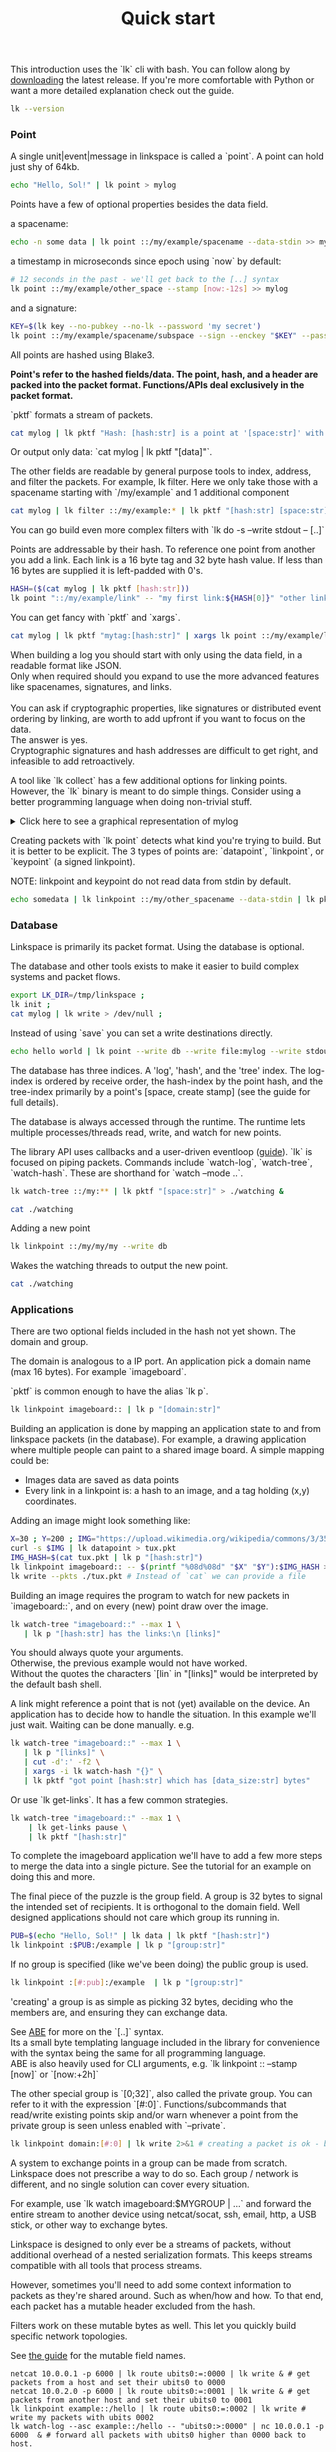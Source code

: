 #+TITLE: Quick start
#+PANDOC_OPTIONS: template:./template.pml 
#+OPTIONS: toc:nil

This introduction uses the `lk` cli with bash.
You can follow along by [[https://github.com/AntonSol919/linkspace/releases][downloading]] the latest release. 
If you're more comfortable with Python or want a more detailed explanation check out the guide.  

#+NAME: init
#+BEGIN_SRC bash :session codeorg :exports none
  cd /tmp/
  export LK_DIR=/tmp/linkspace
  rm -r linkspace
#+END_SRC

#+NAME: version
#+BEGIN_SRC bash :session codeorg :exports both :results output verbatim
  lk --version
#+END_SRC

*** Point

A single unit|event|message in linkspace is called a `point`.
A point can hold just shy of 64kb.

#+NAME: point-hello
#+BEGIN_SRC bash :session codeorg :exports both :results output verbatim
  echo "Hello, Sol!" | lk point > mylog
#+END_SRC

Points have a few of optional properties besides the data field.

a spacename:
#+NAME: point-spacename
#+BEGIN_SRC bash :session codeorg :exports both :results output verbatim
  echo -n some data | lk point ::/my/example/spacename --data-stdin >> mylog
#+END_SRC

a timestamp in microseconds since epoch using `now` by default:

#+NAME: point-create
#+BEGIN_SRC bash :session codeorg :exports both :results output verbatim
  # 12 seconds in the past - we'll get back to the [..] syntax 
  lk point ::/my/example/other_space --stamp [now:-12s] >> mylog 
#+END_SRC

and a signature:

#+NAME: point-signed
#+BEGIN_SRC bash :exports code
  KEY=$(lk key --no-pubkey --no-lk --password 'my secret') 
  lk point ::/my/example/spacename/subspace --sign --enckey "$KEY" --password 'my secret' >> mylog
#+END_SRC
#+NAME: real-signed
#+BEGIN_SRC bash :session codeorg :exports none :results output verbatim
  KEY='$argon2d$v=19$m=8,t=1,p=1$tb0anwpH0rSbYe6JLd1Bgtf00QQUAYuhOcBqeSjAgW4$kYAtGyF78cfPjRqcm4Y/s1hgQTRysELK/L910P2u27c'
  lk point ::/my/example/spacename/subspace --sign --enckey "$KEY" --password '' >> mylog
#+END_SRC

All points are hashed using Blake3. 

*Point's refer to the hashed fields/data. The point, hash, and a header are packed into the packet format. Functions/APIs deal exclusively in the packet format.*

`pktf` formats a stream of packets.

#+NAME: pktf
#+BEGIN_SRC bash :session codeorg :exports both :results output verbatim
  cat mylog | lk pktf "Hash: [hash:str] is a point at '[space:str]' with data '[data]'"
#+END_SRC

Or output only data: `cat mylog | lk pktf "[data]"`.

The other fields are readable by general purpose tools to index, address, and filter the packets. 
For example, lk filter.
Here we only take those with a spacename starting with `/my/example` and 1 additional component

#+NAME: filter
#+BEGIN_SRC bash :session codeorg :exports both :results output verbatim
  cat mylog | lk filter ::/my/example:* | lk pktf "[hash:str] [space:str]"
#+END_SRC

#+BEGIN_VERSE
You can go build even more complex filters with `lk do -s --write stdout -- [..]`
#+END_VERSE

Points are addressable by their hash.
To reference one point from another you add a link. 
Each link is a 16 byte tag and 32 byte hash value.
If less than 16 bytes are supplied it is left-padded with 0's.

#+NAME: links
#+BEGIN_SRC bash :session codeorg :exports both :results output verbatim
  HASH=($(cat mylog | lk pktf [hash:str]))
  lk point "::/my/example/link" -- "my first link:${HASH[0]}" "other link:Yrs7iz3VznXh-ogv4aM62VmMNxXFiT4P24tIfVz9sTk" >> mylog
#+END_SRC

You can get fancy with `pktf` and `xargs`.

#+NAME: links-xargs
#+BEGIN_SRC bash :session codeorg :exports both :results output verbatim
  cat mylog | lk pktf "mytag:[hash:str]" | xargs lk point ::/my/example/link -- >> mylog
#+END_SRC

#+BEGIN_VERSE
When building a log you should start with only using the data field, in a readable format like JSON.
Only when required should you expand to use the more advanced features like spacenames, signatures, and links. 

You can ask if cryptographic properties, like signatures or distributed event ordering by linking, are worth to add upfront if you want to focus on the data.
The answer is yes.
Cryptographic signatures and hash addresses are difficult to get right, and infeasible to add retroactively. 
#+END_VERSE

A tool like `lk collect` has a few additional options for linking points.
However, the `lk` binary is meant to do simple things. 
Consider using a better programming language when doing non-trivial stuff.

#+BEGIN_HTML
<details>
<summary>
Click here to see a graphical representation of mylog
</summary>
#+END_HTML

#+name: make-dot
#+BEGIN_SRC bash :session codeorg :exports none :results output verbatim :cache yes
lk p --pkts ./mylog '"p[hash:str]"\[label=" { <hash> [hash/2mini] }  | { signed: [pubkey/2mini] | [space:str] } | data=[data] | [links_len:str] links [/links: | <[i:str]> [tag:str]\: [ptr/2mini] ] "\];
     [/links: "p[hash:str]"\:[i:str] -> "p[ptr:str]"\:hash ;\n ]' ;
#+END_SRC

#+RESULTS[90d11a7c87fa683025d6aa42b5b58bed48095fed]: make-dot
#+begin_example
"pYrs7iz3VznXh-ogv4aM62VmMNxXFiT4P24tIfVz9sTk"[label=" { <hash> Yrs7iz::Tk }  | { signed: AAAAAA::AA |  } | data=Hello, Sol!
 | 0 links  "];
     
"pc77MvXKMDwHuw2DNSa57pW6byDx-CFKC71kJ_jZrp34"[label=" { <hash> c77MvX::34 }  | { signed: AAAAAA::AA | /my/example/spacename } | data=some data | 0 links  "];
     
"pG-soA9GJ-8GPPyqY3EH6ltNspmmxJ86hoeN1ZP-GikQ"[label=" { <hash> G-soA9::kQ }  | { signed: AAAAAA::AA | /my/example/other_spacename } | data= | 0 links  "];
     
"pkf3qA7I94kYzgkG6MDdUMBXKUbXuoXUQbndWhGLvcBo"[label=" { <hash> kf3qA7::Bo }  | { signed: tb0anw::W4 | /my/example/spacename/subspacename } | data= | 0 links  "];
     
"pLtlNcYXCdWAzRCXwMrPw0d8Jr6k4p8CXuxF1g13PjLY"[label=" { <hash> LtlNcY::LY }  | { signed: AAAAAA::AA | /my/example/link } | data= | 2 links  | <0> my first link: Yrs7iz::Tk  | <1> other link: Yrs7iz::Tk  "];
      "pLtlNcYXCdWAzRCXwMrPw0d8Jr6k4p8CXuxF1g13PjLY":0 -> "pYrs7iz3VznXh-ogv4aM62VmMNxXFiT4P24tIfVz9sTk":hash ;
  "pLtlNcYXCdWAzRCXwMrPw0d8Jr6k4p8CXuxF1g13PjLY":1 -> "pYrs7iz3VznXh-ogv4aM62VmMNxXFiT4P24tIfVz9sTk":hash ;
 
"pRCBO18gQylfbhpL-x7mmJK48mHU0cvGowqMDAdBXbTo"[label=" { <hash> RCBO18::To }  | { signed: AAAAAA::AA | /my/example/link } | data= | 5 links  | <0> mytag: Yrs7iz::Tk  | <1> mytag: c77MvX::34  | <2> mytag: G-soA9::kQ  | <3> mytag: kf3qA7::Bo  | <4> mytag: LtlNcY::LY  "];
      "pRCBO18gQylfbhpL-x7mmJK48mHU0cvGowqMDAdBXbTo":0 -> "pYrs7iz3VznXh-ogv4aM62VmMNxXFiT4P24tIfVz9sTk":hash ;
  "pRCBO18gQylfbhpL-x7mmJK48mHU0cvGowqMDAdBXbTo":1 -> "pc77MvXKMDwHuw2DNSa57pW6byDx-CFKC71kJ_jZrp34":hash ;
  "pRCBO18gQylfbhpL-x7mmJK48mHU0cvGowqMDAdBXbTo":2 -> "pG-soA9GJ-8GPPyqY3EH6ltNspmmxJ86hoeN1ZP-GikQ":hash ;
  "pRCBO18gQylfbhpL-x7mmJK48mHU0cvGowqMDAdBXbTo":3 -> "pkf3qA7I94kYzgkG6MDdUMBXKUbXuoXUQbndWhGLvcBo":hash ;
  "pRCBO18gQylfbhpL-x7mmJK48mHU0cvGowqMDAdBXbTo":4 -> "pLtlNcYXCdWAzRCXwMrPw0d8Jr6k4p8CXuxF1g13PjLY":hash ;
 
"pmAXVJpE8ZCrTjZF40QI7LLH0Ss-_wEjxUlZt0Pm6fhU"[label=" { <hash> mAXVJp::hU }  | { signed: AAAAAA::AA |  } | data=hello world
 | 0 links  "];
#+end_example

#+NAME: graph-mylog
#+BEGIN_SRC dot :file images/mylog-dot.svg :var input=make-dot :exports results :cache yes
  digraph G{
  rankdir=RL ;
  node[shape="record"] ;
   $input
 }
#+END_SRC

#+RESULTS[cbf22962d88abcdb1aafdfd83b79d0975e5ddfec]: graph-mylog
[[file:images/mylog-dot.svg]]


#+BEGIN_HTML
</details>
#+END_HTML

Creating packets with `lk point` detects what kind you're trying to build.
But it is better to be explicit. The 3 types of points are:
`datapoint`, `linkpoint`, or `keypoint` (a signed linkpoint).

NOTE: linkpoint and keypoint do not read data from stdin by default.

#+NAME: point-stdin
#+BEGIN_SRC bash :session codeorg :exports both :results output verbatim
  echo somedata | lk linkpoint ::/my/other_spacename --data-stdin | lk pktf "[hash:str] = [data]"
#+END_SRC


*** Database

Linkspace is primarily its packet format.
Using the database is optional.

The database and other tools exists to make it easier to build complex systems and packet flows.

#+NAME: db-init
#+BEGIN_SRC bash :session codeorg :exports both :results output verbatim
  export LK_DIR=/tmp/linkspace ; 
  lk init ; 
  cat mylog | lk write > /dev/null ; 
#+END_SRC

Instead of using `save` you can set a write destinations directly.

#+NAME: write
#+BEGIN_SRC bash :session codeorg :exports both :results output verbatim
  echo hello world | lk point --write db --write file:mylog --write stdout | lk pktf [data]
#+END_SRC

The database has three indices. 
A 'log', 'hash', and the 'tree' index. 
The log-index is ordered by receive order, the hash-index by the point hash, and the tree-index primarily by a point's [space, create stamp] (see the guide for full details).

The database is always accessed through the runtime. 
The runtime lets multiple processes/threads read, write, and watch for new points.

The library API uses callbacks and a user-driven eventloop ([[./guide/index.html#runtime][guide]]).
`lk` is focused on piping packets.
Commands include `watch-log`, `watch-tree`, `watch-hash`. These are shorthand for  `watch --mode ..`.

#+NAME: watchtree
#+BEGIN_SRC bash :session codeorg :exports both :results output verbatim
  lk watch-tree ::/my:** | lk pktf "[space:str]" > ./watching &
#+END_SRC
#+BEGIN_SRC bash :session codeorg :exports none
  sleep 1
#+END_SRC
#+NAME: react
#+BEGIN_SRC bash :session codeorg :exports both :results output verbatim
  cat ./watching
#+END_SRC

Adding a new point

#+NAME: watch-write
#+BEGIN_SRC bash :session codeorg :exports both :results output verbatim
  lk linkpoint ::/my/my/my --write db
#+END_SRC
#+BEGIN_SRC bash :session codeorg :exports none
  sleep 1
#+END_SRC

Wakes the watching threads to output the new point.

#+NAME: react2
#+BEGIN_SRC bash :session codeorg :exports both :results output verbatim
  cat ./watching
#+END_SRC

#+BEGIN_SRC bash :session codeorg :exports none
  kill %%
  sleep 1
#+END_SRC


*** Applications

There are two optional fields included in the hash not yet shown. 
The domain and group.

The domain is analogous to a IP port. 
An application pick a domain name (max 16 bytes).
For example `imageboard`.

#+BEGIN_VERSE
`pktf` is common enough to have the alias `lk p`.
#+END_VERSE

#+NAME: domain
#+BEGIN_SRC bash :session codeorg :exports both :results output verbatim
  lk linkpoint imageboard:: | lk p "[domain:str]"
#+END_SRC

Building an application is done by mapping an application state to and from linkspace packets (in the database).
For example, a drawing application where multiple people can paint to a shared image board.
A simple mapping could be: 

- Images data are saved as data points
- Every link in a linkpoint is: a hash to an image, and a tag holding (x,y) coordinates.

Adding an image might look something like: 

#+NAME: tuxpng
#+BEGIN_SRC bash :session codeorg :exports both :results output verbatim
  X=30 ; Y=200 ; IMG="https://upload.wikimedia.org/wikipedia/commons/3/35/Tux.svg" ; 
  curl -s $IMG | lk datapoint > tux.pkt
  IMG_HASH=$(cat tux.pkt | lk p "[hash:str]")
  lk linkpoint imageboard:: -- $(printf "%08d%08d" "$X" "$Y"):$IMG_HASH >> tux.pkt
  lk write --pkts ./tux.pkt # Instead of `cat` we can provide a file
#+END_SRC

Building an image requires the program to watch for new packets in `imageboard::`, and on every (new) point draw over the image.

#+name: watch-tree
#+BEGIN_SRC bash :session codeorg :exports both :results output verbatim
 lk watch-tree "imageboard::" --max 1 \
    | lk p "[hash:str] has the links:\n [links]" 
#+END_SRC

#+BEGIN_VERSE
You should always quote your arguments.
Otherwise, the previous example would not have worked.
Without the quotes the characters `[lin` in "[links]" would be interpreted by the default bash shell.
#+END_VERSE

A link might reference a point that is not (yet) available on the device.
An application has to decide how to handle the situation.
In this example we'll just wait. 
Waiting can be done manually. e.g.

#+name: watch-tree-links
#+BEGIN_SRC bash :session codeorg :exports both :results output verbatim
 lk watch-tree "imageboard::" --max 1 \
    | lk p "[links]" \
    | cut -d':' -f2 \
    | xargs -i lk watch-hash "{}" \
    | lk pktf "got point [hash:str] which has [data_size:str] bytes"
#+END_SRC

Or use `lk get-links`. It has a few common strategies.

#+name: get-links
#+BEGIN_SRC bash :session codeorg :exports both :results output verbatim
      lk watch-tree "imageboard::" --max 1 \
          | lk get-links pause \
          | lk pktf "[hash:str]"
#+END_SRC

To complete the imageboard application we'll have to add a few more steps to merge the data into a single picture.
See the tutorial for an example on doing this and more. 

The final piece of the puzzle is the group field. 
A group is 32 bytes to signal the intended set of recipients. 
It is orthogonal to the domain field.
Well designed applications should not care which group its running in.

#+name: group
#+BEGIN_SRC bash :session codeorg :exports both :results output verbatim
  PUB=$(echo "Hello, Sol!" | lk data | lk pktf "[hash:str]")
  lk linkpoint :$PUB:/example | lk p "[group:str]"
#+END_SRC

If no group is specified (like we've been doing) the public group is used.

#+name: group-str
#+BEGIN_SRC bash :session codeorg :exports both :results output verbatim
  lk linkpoint :[#:pub]:/example  | lk p "[group:str]" 
#+END_SRC

'creating' a group is as simple as picking 32 bytes, deciding who the members are, and ensuring they can exchange data.

#+BEGIN_VERSE
See [[./guide/index.html#ABE][ABE]] for more on the `[..]` syntax. 
Its a small byte templating language included in the library for convenience with the syntax being the same for all programming language.
ABE is also heavily used for CLI arguments, e.g. `lk linkpoint :: --stamp [now]` or `[now:+2h]`
#+END_VERSE

The other special group is `[0;32]`, also called the private group.
You can refer to it with the expression `[#:0]`.
Functions/subcommands that read/write existing points skip and/or warn whenever a point from the private group is seen unless enabled with `--private`.

#+name: private
#+BEGIN_SRC bash :session codeorg :exports both :results output verbatim
  lk linkpoint domain:[#:0] | lk write 2>&1 # creating a packet is ok - but receving is not accepted by `lk write` without --private
#+END_SRC

A system to exchange points in a group can be made from scratch.
Linkspace does not prescribe a way to do so.
Each group / network is different, and no single solution can cover every situation.

For example, use `lk watch imageboard:$MYGROUP | ...` and forward the entire stream to another device using netcat/socat, ssh, email, http, a USB stick,
or other way to exchange bytes. 

Linkspace is designed to only ever be a streams of packets,
without additional overhead of a nested serialization formats. 
This keeps streams compatible with all tools that process streams.

However, sometimes you'll need to add some context information to packets as they're shared around.
Such as when/how and how.
To that end, each packet has a mutable header excluded from the hash. 

Filters work on these mutable bytes as well.
This let you quickly build specific network topologies.

#+BEGIN_VERSE
See [[./guide/index.html#mutable][the guide]] for the mutable field names.
#+END_VERSE

#+name: exchange
#+BEGIN_SRC
  netcat 10.0.0.1 -p 6000 | lk route ubits0:=:0000 | lk write & # get packets from a host and set their ubits0 to 0000
  netcat 10.0.2.0 -p 6000 | lk route ubits0:=:0001 | lk write & # get packets from another host and set their ubits0 to 0001
  lk linkpoint example::/hello | lk route ubits0:=:0002 | lk write # write my packets with ubits 0002
  lk watch-log --asc example::/hello -- "ubits0:>:0000" | nc 10.0.0.1 -p 6000  & # forward all packets with ubits0 higher than 0000 back to host. 
#+END_SRC

A single linkspace instance is usually shared between multiple applications on a single device.
This allows some level of interprocess communications.
For various common requirements there are fixed functions called 'conventions'.
These are functions that create/watch for point with some predefined spacename, links, and data format.
One such convention is the `pull` convention.
An application calling pull signals that it wants matching packets retrieved from others if possible. 

#+name: pull
#+BEGIN_SRC bash :session codeorg :exports both :results output verbatim
  lk pull imageboard:: --write stdout | lk p "[space:str]\n\n[data]"
#+END_SRC

For example an application like [[./tutorial/imageboard.html][imageboard (bash)]] or [[./tutorial/mineweeper-1.html][mineweeper (python)]]
pulls to signal to group exchange process like  [[./tutorial/bash.exchange.html][bash.exchange]].

Pull creates a point containing a query. 
Queries define a 'set of points' in linkspace and are used in many places.
The `lk filter` and `lk watch` commands are syntax sugar over queries.
You can add `--print-query` to those commands to see the effective query.

Queries are multiline strings.
They're designed such that the querystring1 ++ querystring2 results in the common subset of both (or an error if the result matches no packets). 

#+name: q1
#+BEGIN_SRC bash :session codeorg :exports both :results output verbatim
  lk print-query example::/ok 
#+END_SRC
#+name: q2
#+BEGIN_SRC bash :session codeorg :exports both :results output verbatim
  lk print-query example::/ok -- "spacename:=:/not_ok"
#+END_SRC

That's it for this quick introduction.
For a more in-depth technical guide or the library API see the [[./guide/index.html][Guide]].
The show some of this in action. 
